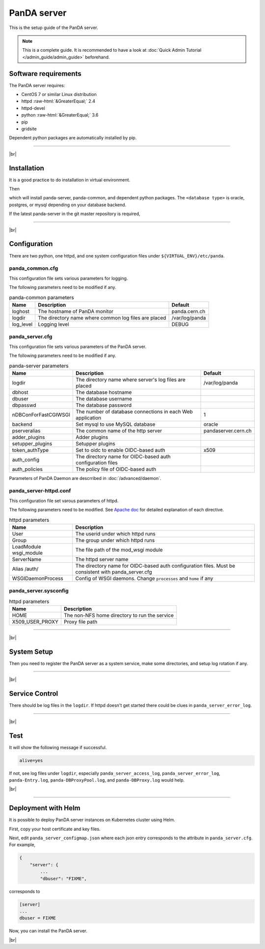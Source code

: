 =================
PanDA server
=================

This is the setup guide of the PanDA server.

.. note::

  This is a complete guide. It is recommended to have a look at :doc:`Quick Admin Tutorial </admin_guide/admin_guide>`
  beforehand.

Software requirements
------------------------
The PanDA server requires:

* CentOS 7 or similar Linux distribution
* httpd :raw-html:`&GreaterEqual;` 2.4
* httpd-devel
* python :raw-html:`&GreaterEqual;` 3.6
* pip
* gridsite

Dependent python packages are automatically installed by pip.

---------

|br|

Installation
----------------
It is a good practice to do installation in virtual environment.

.. prompt:: bash

  python3 -m venv <install dir>
  . <install dir>/bin/activate

Then

.. prompt:: bash

 pip install panda-server[<database type>]

which will install panda-server, panda-common, and dependent python packages. The ``<database type>`` is
oracle, postgres, or mysql depending on your database backend.

If the latest panda-server in the git master repository is required,

.. prompt:: bash

 pip install git+https://github.com/PanDAWMS/panda-server.git

-------------

|br|

Configuration
-----------------


There are two python, one httpd, and one system configuration files under ``${VIRTUAL_ENV}/etc/panda``.

panda_common.cfg
=====================

This configuration file sets various parameters for logging.

.. prompt:: bash

 cd ${VIRTUAL_ENV}/etc/panda
 mv panda_common.cfg.rpmnew panda_common.cfg

The following parameters need to be modified if any.

.. list-table:: panda-common parameters
   :header-rows: 1

   * - Name
     - Description
     - Default
   * - loghost
     - The hostname of PanDA monitor
     - panda.cern.ch
   * - logdir
     - The directory name where common log files are placed
     - /var/log/panda
   * - log_level
     - Logging level
     - DEBUG


panda_server.cfg
=====================

This configuration file sets various parameters of the PanDA server.

.. prompt:: bash

 cd ${VIRTUAL_ENV}/etc/panda
 mv panda_server.cfg.rpmnew panda_server.cfg

The following parameters need to be modified if any.

.. list-table:: panda-server parameters
   :header-rows: 1

   * - Name
     - Description
     - Default
   * - logdir
     - The directory name where server's log files are placed
     - /var/log/panda
   * - dbhost
     - The database hostname
     -
   * - dbuser
     - The database username
     -
   * - dbpasswd
     - The database password
     -
   * - nDBConForFastCGIWSGI
     - The number of database connections in each Web application
     - 1
   * - backend
     - Set mysql to use MySQL database
     - oracle
   * - pserveralias
     - The common name of the http server
     - pandaserver.cern.ch
   * - adder_plugins
     - Adder plugins
     -
   * - setupper_plugins
     - Setupper plugins
     -
   * - token_authType
     - Set to oidc to enable OIDC-based auth
     - x509
   * - auth_config
     - The directory name for OIDC-based auth configuration files
     -
   * - auth_policies
     - The policy file of OIDC-based auth
     -

Parameters of PanDA Daemon are descrribed in :doc:`/advanced/daemon`.


panda_server-httpd.conf
===========================

This configuration file set varous parameters of httpd.

.. prompt:: bash

 cd ${VIRTUAL_ENV}/etc/panda
 mv panda_server-httpd-FastCGI.conf.rpmnew panda_server-httpd.conf

The following parameters need to be modified.
See `Apache doc <https://httpd.apache.org/docs/current/mod/directives.html>`_ for detailed explanation of each
directive.

.. list-table:: httpd parameters
   :header-rows: 1

   * - Name
     - Description
   * - User
     - The userid under which httpd runs
   * - Group
     - The group under which httpd runs
   * - LoadModule wsgi_module
     - The file path of the mod_wsgi module
   * - ServerName
     - The httpd server name
   * - Alias /auth/
     - The directory name for OIDC-based auth configuration files. Must be consistent with panda_server.cfg
   * - WSGIDaemonProcess
     - Config of WSGI daemons. Change ``processes`` and ``home`` if any


panda_server.sysconfig
=========================

.. prompt:: bash

 cd ${VIRTUAL_ENV}/etc/panda
 mv panda_server.sysconfig.rpmnew panda_server.sysconfig

.. list-table:: httpd parameters
   :header-rows: 1

   * - Name
     - Description
   * - HOME
     - The non-NFS home directory to run the service
   * - X509_USER_PROXY
     - Proxy file path


------------

|br|

System Setup
-------------------
Then you need to register the PanDA server as a system service, make some directories, and setup log rotation if any.

.. prompt:: bash $, auto

    $ # register the PanDA server in the system
    $ mkdir -p /etc/panda
    $ ln -s ${VIRTUAL_ENV}/etc/panda/*.cfg /etc/panda/
    $ mv ${VIRTUAL_ENV}/etc/idds/idds.cfg.client.template ${VIRTUAL_ENV}/etc/idds/idds.cfg
    $ ln -fs ${VIRTUAL_ENV}/etc/panda/panda_server.sysconfig /etc/sysconfig/panda_server
    $ ln -fs ${VIRTUAL_ENV}/etc/rc.d/init.d/panda_server /etc/rc.d/init.d/httpd-pandasrv
    $ /sbin/chkconfig --add httpd-pandasrv
    $ /sbin/chkconfig httpd-pandasrv on

    $ # make dirs
    $ mkdir -p <logdir in panda_common.cfg>/wsgisocks
    $ chown -R <userid in httpd.conf>:<group in httpd.conf> <logdir in panda_common.cfg>

    $ # setup log rotation if necessary
    $ ln -fs ${VIRTUAL_ENV}/etc/panda/panda_server.logrotate /etc/logrotate.d/panda_server

--------------

|br|

Service Control
----------------------------------

.. prompt:: bash $, auto

 $ # start
 $ /sbin/service httpd-pandasrv start

 $ # stop
 $ /sbin/service httpd-pandasrv stop

There should be log files in the ``logdir``.
If httpd doesn't get started there could be clues in ``panda_server_error_log``.

----------

|br|

Test
------------

.. prompt:: bash

  curl http://localhost:25080/server/panda/isAlive

It will show the following message if successful.

.. code-block:: text

  alive=yes

If not, see log files under ``logdir``, especially ``panda_server_access_log``, ``panda_server_error_log``,
``panda-Entry.log``, ``panda-DBProxyPool.log``, and ``panda-DBProxy.log`` would help.

|br|

-------------

Deployment with Helm
-----------------------

It is possible to deploy PanDA server instances on Kubernetes cluster using Helm.

.. prompt:: bash

  wget https://github.com/PanDAWMS/helm-k8s/raw/master/panda-server/panda-server-helm.tgz
  tar xvfz panda-server-helm.tgz
  cd panda-server-helm

First, copy your host certificate and key files.

.. prompt:: bash

  cp /somewhere/hostcert.pem .
  cp /somewhere/hostkey.pem .

Next, edit ``panda_server_configmap.json`` where each json entry corresponds to the attribute in ``panda_server.cfg``.
For example,

.. code-block:: python

    {
        "server": {
            ...
            "dbuser": "FIXME",

corresponds to

.. code-block:: text

    [server]
    ...
    dbuser = FIXME

Now, you can install the PanDA server.

.. prompt:: bash

  helm install mysrv ./panda-server-helm

|br|

